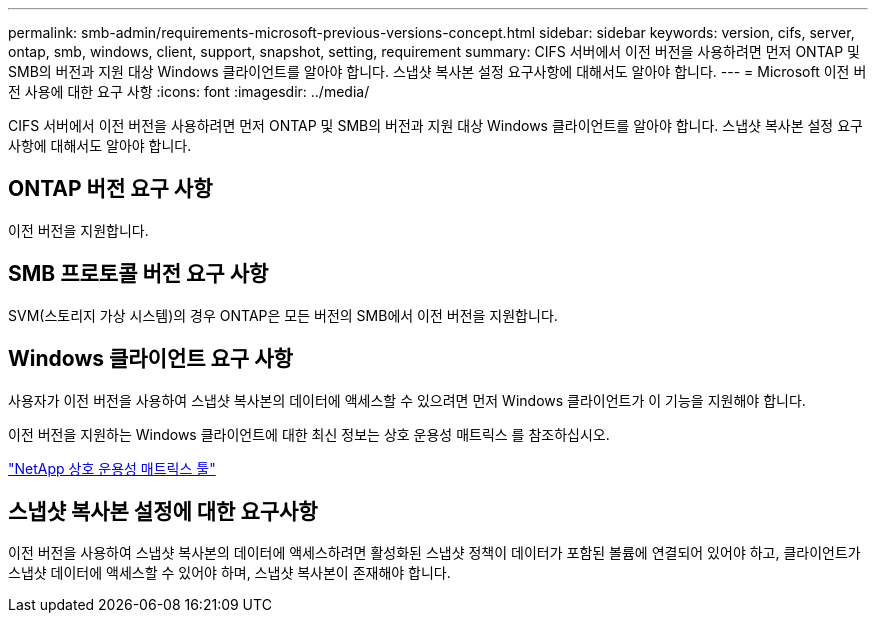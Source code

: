 ---
permalink: smb-admin/requirements-microsoft-previous-versions-concept.html 
sidebar: sidebar 
keywords: version, cifs, server, ontap, smb, windows, client, support, snapshot, setting, requirement 
summary: CIFS 서버에서 이전 버전을 사용하려면 먼저 ONTAP 및 SMB의 버전과 지원 대상 Windows 클라이언트를 알아야 합니다. 스냅샷 복사본 설정 요구사항에 대해서도 알아야 합니다. 
---
= Microsoft 이전 버전 사용에 대한 요구 사항
:icons: font
:imagesdir: ../media/


[role="lead"]
CIFS 서버에서 이전 버전을 사용하려면 먼저 ONTAP 및 SMB의 버전과 지원 대상 Windows 클라이언트를 알아야 합니다. 스냅샷 복사본 설정 요구사항에 대해서도 알아야 합니다.



== ONTAP 버전 요구 사항

이전 버전을 지원합니다.



== SMB 프로토콜 버전 요구 사항

SVM(스토리지 가상 시스템)의 경우 ONTAP은 모든 버전의 SMB에서 이전 버전을 지원합니다.



== Windows 클라이언트 요구 사항

사용자가 이전 버전을 사용하여 스냅샷 복사본의 데이터에 액세스할 수 있으려면 먼저 Windows 클라이언트가 이 기능을 지원해야 합니다.

이전 버전을 지원하는 Windows 클라이언트에 대한 최신 정보는 상호 운용성 매트릭스 를 참조하십시오.

https://mysupport.netapp.com/matrix["NetApp 상호 운용성 매트릭스 툴"^]



== 스냅샷 복사본 설정에 대한 요구사항

이전 버전을 사용하여 스냅샷 복사본의 데이터에 액세스하려면 활성화된 스냅샷 정책이 데이터가 포함된 볼륨에 연결되어 있어야 하고, 클라이언트가 스냅샷 데이터에 액세스할 수 있어야 하며, 스냅샷 복사본이 존재해야 합니다.
